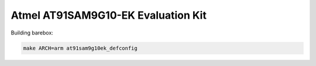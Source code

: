 Atmel AT91SAM9G10-EK Evaluation Kit
===================================

Building barebox:

.. code-block:: sh

  make ARCH=arm at91sam9g10ek_defconfig
